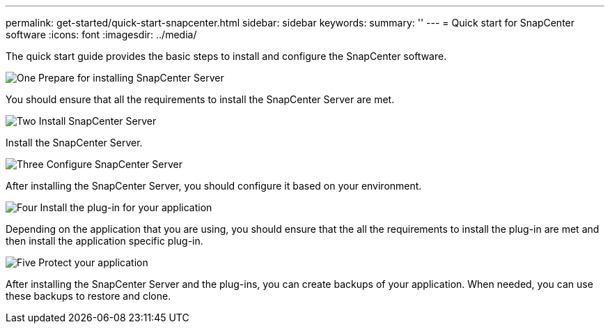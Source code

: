 ---
permalink: get-started/quick-start-snapcenter.html
sidebar: sidebar
keywords: 
summary: ''
---
= Quick start for SnapCenter software
:icons: font
:imagesdir: ../media/

[.lead]
The quick start guide provides the basic steps to install and configure the SnapCenter software.

.image:https://raw.githubusercontent.com/NetAppDocs/common/main/media/number-1.png[One] Prepare for installing SnapCenter Server

You should ensure that all the requirements to install the SnapCenter Server are met.

.image:https://raw.githubusercontent.com/NetAppDocs/common/main/media/number-2.png[Two] Install SnapCenter Server

Install the SnapCenter Server.

.image:https://raw.githubusercontent.com/NetAppDocs/common/main/media/number-3.png[Three] Configure SnapCenter Server

After installing the SnapCenter Server, you should configure it based on your environment.

.image:https://raw.githubusercontent.com/NetAppDocs/common/main/media/number-4.png[Four] Install the plug-in for your application

Depending on the application that you are using, you should ensure that the all the requirements to install the plug-in are met and then install the application specific plug-in.

.image:https://raw.githubusercontent.com/NetAppDocs/common/main/media/number-5.png[Five] Protect your application

After installing the SnapCenter Server and the plug-ins, you can create backups of your application. When needed, you can use these backups to restore and clone.



